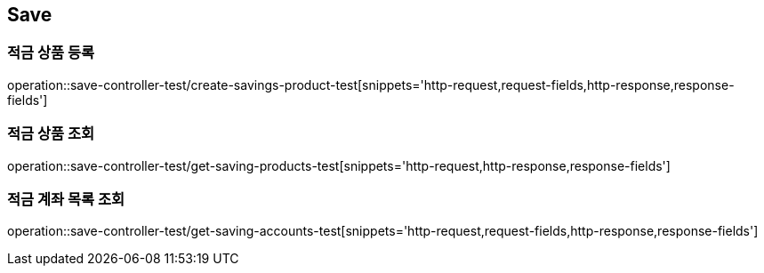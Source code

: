 == Save

=== 적금 상품 등록
operation::save-controller-test/create-savings-product-test[snippets='http-request,request-fields,http-response,response-fields']

=== 적금 상품 조회
operation::save-controller-test/get-saving-products-test[snippets='http-request,http-response,response-fields']

=== 적금 계좌 목록 조회
operation::save-controller-test/get-saving-accounts-test[snippets='http-request,request-fields,http-response,response-fields']